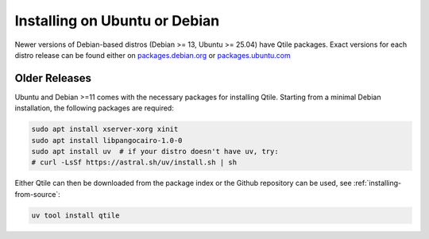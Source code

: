 ==============================
Installing on Ubuntu or Debian
==============================

Newer versions of Debian-based distros (Debian >= 13, Ubuntu >= 25.04) have
Qtile packages. Exact versions for each distro release can be found either on
packages.debian.org_ or packages.ubuntu.com_

.. _packages.debian.org: https://packages.debian.org/search?keywords=qtile
.. _packages.ubuntu.com: https://packages.ubuntu.com/search?keywords=qtile&searchon=names&section=all


Older Releases
==============

Ubuntu and Debian >=11 comes with the necessary packages for installing Qtile.
Starting from a minimal Debian installation, the following packages are
required:

.. code-block:: bash

   sudo apt install xserver-xorg xinit
   sudo apt install libpangocairo-1.0-0
   sudo apt install uv  # if your distro doesn't have uv, try:
   # curl -LsSf https://astral.sh/uv/install.sh | sh



Either Qtile can then be downloaded from the package index or the Github 
repository can be used, see :ref:`installing-from-source`:

.. code-block:: bash

   uv tool install qtile
